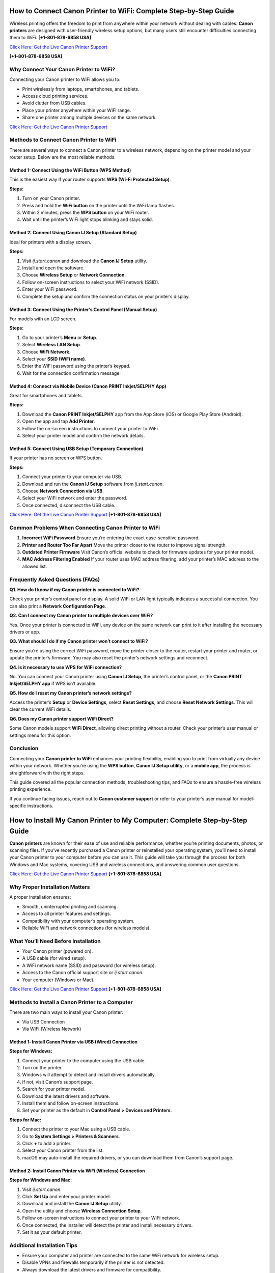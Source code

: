 How to Connect Canon Printer to WiFi: Complete Step-by-Step Guide
=================================================================

Wireless printing offers the freedom to print from anywhere within your network without dealing with cables. **Canon printers** are designed with user-friendly wireless setup options, but many users still encounter difficulties connecting them to WiFi. **[+1-801-878-6858 USA]** 

`Click Here: Get the Live Canon Printer Support <https://jivo.chat/KlZSRejpBm>`_     

**[+1-801-878-6858 USA]**

Why Connect Your Canon Printer to WiFi?
---------------------------------------

Connecting your Canon printer to WiFi allows you to:

- Print wirelessly from laptops, smartphones, and tablets.
- Access cloud printing services.
- Avoid clutter from USB cables.
- Place your printer anywhere within your WiFi range.
- Share one printer among multiple devices on the same network.

`Click Here: Get the Live Canon Printer Support <https://jivo.chat/KlZSRejpBm>`_     

Methods to Connect Canon Printer to WiFi
----------------------------------------

There are several ways to connect a Canon printer to a wireless network, depending on the printer model and your router setup. Below are the most reliable methods.

Method 1: Connect Using the WiFi Button (WPS Method)
^^^^^^^^^^^^^^^^^^^^^^^^^^^^^^^^^^^^^^^^^^^^^^^^^^^^

This is the easiest way if your router supports **WPS (Wi-Fi Protected Setup)**.

**Steps:**

1. Turn on your Canon printer.
2. Press and hold the **WiFi button** on the printer until the WiFi lamp flashes.
3. Within 2 minutes, press the **WPS button** on your WiFi router.
4. Wait until the printer’s WiFi light stops blinking and stays solid.

Method 2: Connect Using Canon IJ Setup (Standard Setup)
^^^^^^^^^^^^^^^^^^^^^^^^^^^^^^^^^^^^^^^^^^^^^^^^^^^^^^^

Ideal for printers with a display screen.

**Steps:**

1. Visit `ij.start.canon` and download the **Canon IJ Setup** utility.
2. Install and open the software.
3. Choose **Wireless Setup** or **Network Connection**.
4. Follow on-screen instructions to select your WiFi network (SSID).
5. Enter your WiFi password.
6. Complete the setup and confirm the connection status on your printer’s display.

Method 3: Connect Using the Printer’s Control Panel (Manual Setup)
^^^^^^^^^^^^^^^^^^^^^^^^^^^^^^^^^^^^^^^^^^^^^^^^^^^^^^^^^^^^^^^^^^

For models with an LCD screen.

**Steps:**

1. Go to your printer’s **Menu** or **Setup**.
2. Select **Wireless LAN Setup**.
3. Choose **WiFi Network**.
4. Select your **SSID (WiFi name)**.
5. Enter the WiFi password using the printer’s keypad.
6. Wait for the connection confirmation message.

Method 4: Connect via Mobile Device (Canon PRINT Inkjet/SELPHY App)
^^^^^^^^^^^^^^^^^^^^^^^^^^^^^^^^^^^^^^^^^^^^^^^^^^^^^^^^^^^^^^^^^^^^

Great for smartphones and tablets.

**Steps:**

1. Download the **Canon PRINT Inkjet/SELPHY** app from the App Store (iOS) or Google Play Store (Android).
2. Open the app and tap **Add Printer**.
3. Follow the on-screen instructions to connect your printer to WiFi.
4. Select your printer model and confirm the network details.

Method 5: Connect Using USB Setup (Temporary Connection)
^^^^^^^^^^^^^^^^^^^^^^^^^^^^^^^^^^^^^^^^^^^^^^^^^^^^^^^^^

If your printer has no screen or WPS button.

**Steps:**

1. Connect your printer to your computer via USB.
2. Download and run the **Canon IJ Setup** software from `ij.start.canon`.
3. Choose **Network Connection via USB**.
4. Select your WiFi network and enter the password.
5. Once connected, disconnect the USB cable.

`Click Here: Get the Live Canon Printer Support <https://jivo.chat/KlZSRejpBm>`_     **[+1-801-878-6858 USA]**

Common Problems When Connecting Canon Printer to WiFi
-----------------------------------------------------

1. **Incorrect WiFi Password**  
   Ensure you’re entering the exact case-sensitive password.

2. **Printer and Router Too Far Apart**  
   Move the printer closer to the router to improve signal strength.

3. **Outdated Printer Firmware**  
   Visit Canon’s official website to check for firmware updates for your printer model.

4. **MAC Address Filtering Enabled**  
   If your router uses MAC address filtering, add your printer’s MAC address to the allowed list.

Frequently Asked Questions (FAQs)
---------------------------------

**Q1. How do I know if my Canon printer is connected to WiFi?**  

Check your printer’s control panel or display. A solid WiFi or LAN light typically indicates a successful connection. You can also print a **Network Configuration Page**.

**Q2. Can I connect my Canon printer to multiple devices over WiFi?**  

Yes. Once your printer is connected to WiFi, any device on the same network can print to it after installing the necessary drivers or app.

**Q3. What should I do if my Canon printer won’t connect to WiFi?**  

Ensure you’re using the correct WiFi password, move the printer closer to the router, restart your printer and router, or update the printer’s firmware. You may also reset the printer’s network settings and reconnect.

**Q4. Is it necessary to use WPS for WiFi connection?**  

No. You can connect your Canon printer using **Canon IJ Setup**, the printer’s control panel, or the **Canon PRINT Inkjet/SELPHY app** if WPS isn’t available.

**Q5. How do I reset my Canon printer’s network settings?**  

Access the printer’s **Setup** or **Device Settings**, select **Reset Settings**, and choose **Reset Network Settings**. This will clear the current WiFi details.

**Q6. Does my Canon printer support WiFi Direct?**  

Some Canon models support **WiFi Direct**, allowing direct printing without a router. Check your printer’s user manual or settings menu for this option.

Conclusion
----------

Connecting your **Canon printer to WiFi** enhances your printing flexibility, enabling you to print from virtually any device within your network. Whether you’re using the **WPS button**, **Canon IJ Setup utility**, or a **mobile app**, the process is straightforward with the right steps.  

This guide covered all the popular connection methods, troubleshooting tips, and FAQs to ensure a hassle-free wireless printing experience.  

If you continue facing issues, reach out to **Canon customer support** or refer to your printer’s user manual for model-specific instructions.

How to Install My Canon Printer to My Computer: Complete Step-by-Step Guide
===========================================================================

**Canon printers** are known for their ease of use and reliable performance, whether you’re printing documents, photos, or scanning files. If you’ve recently purchased a Canon printer or reinstalled your operating system, you’ll need to install your Canon printer to your computer before you can use it. This guide will take you through the process for both Windows and Mac systems, covering USB and wireless connections, and answering common user questions.

`Click Here: Get the Live Canon Printer Support <https://jivo.chat/KlZSRejpBm>`_     **[+1-801-878-6858 USA]**

Why Proper Installation Matters
-------------------------------

A proper installation ensures:

- Smooth, uninterrupted printing and scanning.
- Access to all printer features and settings.
- Compatibility with your computer’s operating system.
- Reliable WiFi and network connections (for wireless models).

What You’ll Need Before Installation
------------------------------------

- Your Canon printer (powered on).
- A USB cable (for wired setup).
- A WiFi network name (SSID) and password (for wireless setup).
- Access to the Canon official support site or `ij.start.canon`.
- Your computer (Windows or Mac).

`Click Here: Get the Live Canon Printer Support <https://jivo.chat/KlZSRejpBm>`_     **[+1-801-878-6858 USA]**

Methods to Install a Canon Printer to a Computer
------------------------------------------------

There are two main ways to install your Canon printer:

- Via USB Connection
- Via WiFi (Wireless Network)

Method 1: Install Canon Printer via USB (Wired) Connection
^^^^^^^^^^^^^^^^^^^^^^^^^^^^^^^^^^^^^^^^^^^^^^^^^^^^^^^^^^

**Steps for Windows:**

1. Connect your printer to the computer using the USB cable.
2. Turn on the printer.
3. Windows will attempt to detect and install drivers automatically.
4. If not, visit Canon’s support page.
5. Search for your printer model.
6. Download the latest drivers and software.
7. Install them and follow on-screen instructions.
8. Set your printer as the default in **Control Panel > Devices and Printers**.

**Steps for Mac:**

1. Connect the printer to your Mac using a USB cable.
2. Go to **System Settings > Printers & Scanners**.
3. Click **+** to add a printer.
4. Select your Canon printer from the list.
5. macOS may auto-install the required drivers, or you can download them from Canon’s support page.

Method 2: Install Canon Printer via WiFi (Wireless) Connection
^^^^^^^^^^^^^^^^^^^^^^^^^^^^^^^^^^^^^^^^^^^^^^^^^^^^^^^^^^^^^^

**Steps for Windows and Mac:**

1. Visit `ij.start.canon`.
2. Click **Set Up** and enter your printer model.
3. Download and install the **Canon IJ Setup** utility.
4. Open the utility and choose **Wireless Connection Setup**.
5. Follow on-screen instructions to connect your printer to your WiFi network.
6. Once connected, the installer will detect the printer and install necessary drivers.
7. Set it as your default printer.

Additional Installation Tips
----------------------------

- Ensure your computer and printer are connected to the same WiFi network for wireless setup.
- Disable VPNs and firewalls temporarily if the printer is not detected.
- Always download the latest drivers and firmware for compatibility.
- Keep the USB cable connected during installation if prompted, then disconnect it after the setup.

Common Installation Problems and Solutions
------------------------------------------

1. **Printer Not Detected**
   - Ensure printer is powered on.
   - Reconnect the USB cable or restart your WiFi router.
   - Restart your computer.

2. **Installation Freezes or Fails**
   - Disable antivirus or firewall temporarily.
   - Run installer as administrator on Windows.

3. **Missing Printer Drivers**
   - Visit the Canon support website and download the correct drivers for your OS version.

`Click Here: Get the Live Canon Printer Support <https://jivo.chat/KlZSRejpBm>`_     **[+1-801-878-6858 USA]**

Frequently Asked Questions (FAQs)
---------------------------------

**Q1. How do I connect my Canon printer to my computer wirelessly?**  

Download **Canon IJ Setup** from `ij.start.canon`, follow on-screen instructions, and select your WiFi network. Enter the password, and the utility will handle the rest.

**Q2. Do I need a CD to install my Canon printer?**  

No. Most modern printers can be installed via online downloads from Canon’s official website or using the **Canon PRINT Inkjet/SELPHY app**.

**Q3. Can I install my Canon printer on multiple computers?**  

Yes. You can install your Canon printer on multiple devices by repeating the driver installation process on each one or connecting them over the same WiFi network.

**Q4. How do I install my Canon printer on a Mac?**  

Connect via USB or WiFi, go to **System Settings > Printers & Scanners**, click **+**, and select your Canon printer. macOS may install drivers automatically, or you can download them from Canon’s website.

**Q5. Why won’t my computer recognize my Canon printer?**  

Ensure the printer is powered on, check USB or WiFi connections, install the latest drivers, and restart both devices. Disable firewalls or antivirus software temporarily during setup.

**Q6. Can I install Canon printer drivers without internet access?**  

Yes — if you have a driver installation CD or download the drivers beforehand on another device and transfer them via USB.

Conclusion
----------

Installing your **Canon printer to your computer** is a straightforward process, whether you prefer a USB connection or a wireless setup. With this step-by-step guide, you can quickly download the necessary drivers, configure settings, and start printing effortlessly.  

Always ensure you use official Canon software for the best performance and compatibility. If you encounter persistent issues, Canon’s customer support and online troubleshooting resources are readily available.

`Click Here: Get the Live Canon Printer Support <https://jivo.chat/KlZSRejpBm>`_     **[+1-801-878-6858 USA]**

Canon IJ Wireless Printer Setup: Complete Step-by-Step Guide
============================================================

**Canon’s wireless printers** offer a convenient way to print from anywhere within your home or office network without needing physical connections. The **Canon IJ Wireless Printer Setup** process is simple, thanks to Canon’s dedicated IJ Setup utility and mobile apps. Whether you’re setting up a new printer or reconnecting to a network, this guide will walk you through every step and answer common setup questions.

`Click Here: Get the Live Canon Printer Support <https://jivo.chat/KlZSRejpBm>`_     **[+1-801-878-6858 USA]**

What is Canon IJ Wireless Printer Setup?
----------------------------------------

The **Canon IJ Wireless Printer Setup** is the process of connecting your Canon printer to a wireless Wi-Fi network, enabling wireless printing, scanning, and access to cloud services. Canon simplifies this process through the **IJ Start Canon setup utility**, available on `ij.start.canon`, allowing users to easily install drivers, configure printer settings, and establish Wi-Fi connections.

Benefits of a Wireless Printer Setup
------------------------------------

- Print from any device within your network without cables.
- Use smartphones, tablets, and laptops to send print jobs.
- Access cloud printing services.
- Position your printer anywhere within Wi-Fi range.
- Share one printer among multiple devices.

`Click Here: Get the Live Canon Printer Support <https://jivo.chat/KlZSRejpBm>`_     **[+1-801-878-6858 USA]**

How to Perform Canon IJ Wireless Printer Setup
----------------------------------------------

Depending on your printer model, you can connect it wirelessly using one of these methods:

Method 1: Canon IJ Setup via ij.start.canon
^^^^^^^^^^^^^^^^^^^^^^^^^^^^^^^^^^^^^^^^^^^

**Best for most Canon wireless printers**

**Steps:**

1. Turn on your Canon printer.
2. Connect your computer to a Wi-Fi network.
3. Open your browser and go to `ij.start.canon`.
4. Click **Set Up** and enter your printer model.
5. Download the Canon IJ Setup software.
6. Run the installer and follow on-screen instructions.
7. Select **Wireless Connection** when prompted.
8. Choose your Wi-Fi network (SSID) and enter the password.
9. Complete the connection setup.
10. Once connected, the utility will install the printer drivers and confirm the successful connection.

Method 2: Wi-Fi Protected Setup (WPS) Push Button
^^^^^^^^^^^^^^^^^^^^^^^^^^^^^^^^^^^^^^^^^^^^^^^^^

**Quick connection for routers with a WPS button**

**Steps:**

1. Turn on the printer and ensure it’s in standby mode.
2. Press and hold the **Wi-Fi** button until the light blinks.
3. Within two minutes, press the **WPS button** on your router.
4. The Wi-Fi light on the printer will blink during setup.
5. When the light becomes steady, the connection is established.

Method 3: Printer Control Panel Setup (Models with Display)
^^^^^^^^^^^^^^^^^^^^^^^^^^^^^^^^^^^^^^^^^^^^^^^^^^^^^^^^^^

**Steps:**

1. From your printer’s home screen, go to **Menu** or **Setup**.
2. Select **Wireless LAN Setup**.
3. Choose your Wi-Fi network from the available list.
4. Enter your Wi-Fi password.
5. Confirm the connection when prompted.

Method 4: Mobile Setup via Canon PRINT Inkjet/SELPHY App
^^^^^^^^^^^^^^^^^^^^^^^^^^^^^^^^^^^^^^^^^^^^^^^^^^^^^^^^

**Ideal for smartphones and tablets**

**Steps:**

1. Download the **Canon PRINT Inkjet/SELPHY** app from the App Store or Google Play Store.
2. Open the app and tap **Add Printer**.
3. Follow the on-screen instructions.
4. Connect your printer to Wi-Fi using your mobile device.
5. Confirm when the printer is added successfully.

Common Problems and Fixes During Wireless Setup
-----------------------------------------------

1. **Printer Not Found**
   - Ensure printer is powered on.
   - Confirm your computer or mobile is connected to the same Wi-Fi network.
   - Restart the printer, router, and computer.

2. **Incorrect Wi-Fi Password**
   - Double-check password spelling (case-sensitive).
   - Enter the password slowly to avoid typos.

3. **Weak Wi-Fi Signal**
   - Move your printer closer to the router.
   - Avoid obstructions like walls and appliances.

4. **Outdated Drivers**
   - Visit Canon’s support page and download the latest drivers for your model.

`Click Here: Get the Live Canon Printer Support <https://jivo.chat/KlZSRejpBm>`_     **[+1-801-878-6858 USA]**

Frequently Asked Questions (FAQs)
---------------------------------

**Q1. What is ij.start.canon?**  

It’s Canon’s official website for setting up and installing Canon printers. It provides drivers, utilities, and setup instructions for your specific printer model.

**Q2. How do I connect my Canon printer to Wi-Fi without a CD?**  

Visit `ij.start.canon`, download the Canon IJ Setup software, and follow the wireless connection instructions on your computer or mobile device.

**Q3. Can I connect my Canon printer to multiple devices wirelessly?**  

Yes. Once your printer is connected to Wi-Fi, any computer or mobile device on the same network can print to it after installing the necessary drivers or Canon PRINT app.

**Q4. What should I do if my Canon printer won’t connect to Wi-Fi?**  

Check Wi-Fi credentials, move the printer closer to the router, restart devices, update firmware, and disable firewall temporarily if needed. You can also reset network settings on the printer.

**Q5. Is a WPS button necessary for wireless setup?**  

No. While WPS makes setup faster, you can use the Canon IJ Setup software or the Canon PRINT app for wireless connections without a WPS button.

**Q6. How do I reset my Canon printer’s wireless settings?**  

Go to **Setup > Device Settings > Reset Settings > Reset Network Settings** on the printer’s control panel to clear existing Wi-Fi details and reconfigure.

Conclusion
----------

The **Canon IJ Wireless Printer Setup** process is designed to be user-friendly and straightforward, whether you’re connecting via the Canon IJ Setup utility, WPS, or the Canon PRINT Inkjet/SELPHY app. By following the steps outlined in this guide, you can quickly get your Canon printer online and start printing from any device within your network.  

For persistent issues, Canon’s customer support and online resources are always available to assist you.
